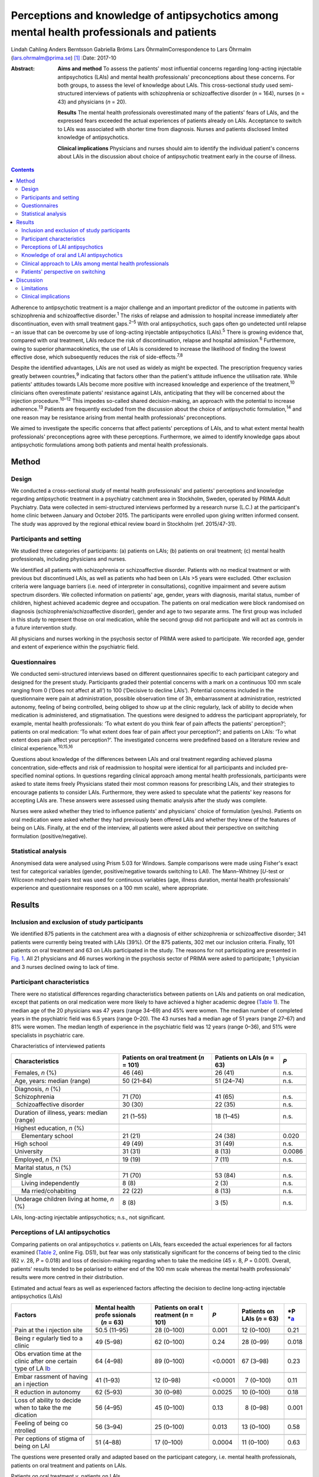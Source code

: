 ==========================================================================================
Perceptions and knowledge of antipsychotics among mental health professionals and patients
==========================================================================================



Lindah Cahling
Anders Berntsson
Gabriella Bröms
Lars ÖhrmalmCorrespondence to Lars Öhrmalm (lars.ohrmalm@prima.se)  [1]_
:Date: 2017-10

:Abstract:
   **Aims and method** To assess the patients' most influential concerns
   regarding long-acting injectable antipsychotics (LAIs) and mental
   health professionals' preconceptions about these concerns. For both
   groups, to assess the level of knowledge about LAIs. This
   cross-sectional study used semi-structured interviews of patients
   with schizophrenia or schizoaffective disorder (*n* = 164), nurses
   (*n* = 43) and physicians (*n* = 20).

   **Results** The mental health professionals overestimated many of the
   patients' fears of LAIs, and the expressed fears exceeded the actual
   experiences of patients already on LAIs. Acceptance to switch to LAIs
   was associated with shorter time from diagnosis. Nurses and patients
   disclosed limited knowledge of antipsychotics.

   **Clinical implications** Physicians and nurses should aim to
   identify the individual patient's concerns about LAIs in the
   discussion about choice of antipsychotic treatment early in the
   course of illness.


.. contents::
   :depth: 3
..

Adherence to antipsychotic treatment is a major challenge and an
important predictor of the outcome in patients with schizophrenia and
schizoaffective disorder.\ :sup:`1` The risks of relapse and admission
to hospital increase immediately after discontinuation, even with small
treatment gaps.\ :sup:`2–5` With oral antipsychotics, such gaps often go
undetected until relapse – an issue that can be overcome by use of
long-acting injectable antipsychotics (LAIs).\ :sup:`5` There is growing
evidence that, compared with oral treatment, LAIs reduce the risk of
discontinuation, relapse and hospital admission.\ :sup:`6` Furthermore,
owing to superior pharmacokinetics, the use of LAIs is considered to
increase the likelihood of finding the lowest effective dose, which
subsequently reduces the risk of side-effects.\ :sup:`7,8`

Despite the identified advantages, LAIs are not used as widely as might
be expected. The prescription frequency varies greatly between
countries,\ :sup:`9` indicating that factors other than the patient's
attitude influence the utilisation rate. While patients' attitudes
towards LAIs become more positive with increased knowledge and
experience of the treatment,\ :sup:`10` clinicians often overestimate
patients' resistance against LAIs, anticipating that they will be
concerned about the injection procedure.\ :sup:`10–12` This impedes
so-called shared decision-making, an approach with the potential to
increase adherence.\ :sup:`13` Patients are frequently excluded from the
discussion about the choice of antipsychotic formulation,\ :sup:`14` and
one reason may be resistance arising from mental health professionals'
preconceptions.

We aimed to investigate the specific concerns that affect patients'
perceptions of LAIs, and to what extent mental health professionals'
preconceptions agree with these perceptions. Furthermore, we aimed to
identify knowledge gaps about antipsychotic formulations among both
patients and mental health professionals.

.. _S1:

Method
======

.. _S2:

Design
------

We conducted a cross-sectional study of mental health professionals' and
patients' perceptions and knowledge regarding antipsychotic treatment in
a psychiatry catchment area in Stockholm, Sweden, operated by PRIMA
Adult Psychiatry. Data were collected in semi-structured interviews
performed by a research nurse (L.C.) at the participant's home clinic
between January and October 2015. The participants were enrolled upon
giving written informed consent. The study was approved by the regional
ethical review board in Stockholm (ref. 2015/47-31).

.. _S3:

Participants and setting
------------------------

We studied three categories of participants: (a) patients on LAIs; (b)
patients on oral treatment; (c) mental health professionals, including
physicians and nurses.

We identified all patients with schizophrenia or schizoaffective
disorder. Patients with no medical treatment or with previous but
discontinued LAIs, as well as patients who had been on LAIs >5 years
were excluded. Other exclusion criteria were language barriers (i.e.
need of interpreter in consultations), cognitive impairment and severe
autism spectrum disorders. We collected information on patients' age,
gender, years with diagnosis, marital status, number of children,
highest achieved academic degree and occupation. The patients on oral
medication were block randomised on diagnosis
(schizophrenia/schizoaffective disorder), gender and age to two separate
arms. The first group was included in this study to represent those on
oral medication, while the second group did not participate and will act
as controls in a future intervention study.

All physicians and nurses working in the psychosis sector of PRIMA were
asked to participate. We recorded age, gender and extent of experience
within the psychiatric field.

.. _S4:

Questionnaires
--------------

We conducted semi-structured interviews based on different
questionnaires specific to each participant category and designed for
the present study. Participants graded their potential concerns with a
mark on a continuous 100 mm scale ranging from 0 (‘Does not affect at
all’) to 100 (‘Decisive to decline LAIs’). Potential concerns included
in the questionnaire were pain at administration, possible observation
time of 3h, embarrassment at administration, restricted autonomy,
feeling of being controlled, being obliged to show up at the clinic
regularly, lack of ability to decide when medication is administered,
and stigmatisation. The questions were designed to address the
participant appropriately, for example, mental health professionals: ‘To
what extent do you think fear of pain affects the patients'
perception?’; patients on oral medication: ‘To what extent does fear of
pain affect your perception?’; and patients on LAIs: ‘To what extent
does pain affect your perception?’. The investigated concerns were
predefined based on a literature review and clinical
experience.\ :sup:`10,15,16`

Questions about knowledge of the differences between LAIs and oral
treatment regarding achieved plasma concentration, side-effects and risk
of readmission to hospital were identical for all participants and
included pre-specified nominal options. In questions regarding clinical
approach among mental health professionals, participants were asked to
state items freely Physicians stated their most common reasons for
prescribing LAIs, and their strategies to encourage patients to consider
LAIs. Furthermore, they were asked to speculate what the patients' key
reasons for accepting LAIs are. These answers were assessed using
thematic analysis after the study was complete.

Nurses were asked whether they tried to influence patients' and
physicians' choice of formulation (yes/no). Patients on oral medication
were asked whether they had previously been offered LAIs and whether
they knew of the features of being on LAIs. Finally, at the end of the
interview, all patients were asked about their perspective on switching
formulation (positive/negative).

.. _S5:

Statistical analysis
--------------------

Anonymised data were analysed using Prism 5.03 for Windows. Sample
comparisons were made using Fisher's exact test for categorical
variables (gender, positive/negative towards switching to LAI). The
Mann–Whitney [*U*-test or Wilcoxon matched-pairs test was used for
continuous variables (age, illness duration, mental health
professionals' experience and questionnaire responses on a 100 mm
scale), where appropriate.

.. _S6:

Results
=======

.. _S7:

Inclusion and exclusion of study participants
---------------------------------------------

We identified 875 patients in the catchment area with a diagnosis of
either schizophrenia or schizoaffective disorder; 341 patients were
currently being treated with LAIs (39%). Of the 875 patients, 302 met
our inclusion criteria. Finally, 101 patients on oral treatment and 63
on LAIs participated in the study. The reasons for not participating are
presented in `Fig. 1 <#F1>`__. All 21 physicians and 46 nurses working
in the psychosis sector of PRIMA were asked to participate; 1 physician
and 3 nurses declined owing to lack of time.

.. figure:: 256f1
   :alt: Flow chart of inclusion in the study. LAI, long-acting
   injectable antipsychotic.
   a. As assessed at the time of interview, b. No longer a patient at
   the clinic, changed formulation before interview, deceased and
   cognitive impairment.
   :name: F1

   Flow chart of inclusion in the study. LAI, long-acting injectable
   antipsychotic.
   a. As assessed at the time of interview, b. No longer a patient at
   the clinic, changed formulation before interview, deceased and
   cognitive impairment.

.. _S8:

Participant characteristics
---------------------------

There were no statistical differences regarding characteristics between
patients on LAIs and patients on oral medication, except that patients
on oral medication were more likely to have achieved a higher academic
degree (`Table 1 <#T1>`__). The median age of the 20 physicians was 47
years (range 34–69) and 45% were women. The median number of completed
years in the psychiatric field was 6.5 years (range 0–20). The 43 nurses
had a median age of 51 years (range 27–67) and 81% were women. The
median length of experience in the psychiatric field was 12 years (range
0–36), and 51% were specialists in psychiatric care.

.. container:: table-wrap
   :name: T1

   .. container:: caption

      .. rubric:: 

      Characteristics of interviewed patients

   +------------------+------------------+------------------+--------+
   | Characteristics  | Patients on oral | Patients on LAIs | *P*    |
   |                  | treatment        | (*n* = 63)       |        |
   |                  | (*n* = 101)      |                  |        |
   +==================+==================+==================+========+
   | Females, *n* (%) | 46 (46)          | 26 (41)          | n.s.   |
   +------------------+------------------+------------------+--------+
   |                  |                  |                  |        |
   +------------------+------------------+------------------+--------+
   | Age, years:      | 50 (21–84)       | 51 (24–74)       | n.s.   |
   | median (range)   |                  |                  |        |
   +------------------+------------------+------------------+--------+
   |                  |                  |                  |        |
   +------------------+------------------+------------------+--------+
   | Diagnosis, *n*   |                  |                  |        |
   | (%)              |                  |                  |        |
   +------------------+------------------+------------------+--------+
   |                  | 71 (70)          | 41 (65)          | n.s.   |
   |    Schizophrenia |                  |                  |        |
   +------------------+------------------+------------------+--------+
   |                  | 30 (30)          | 22 (35)          | n.s.   |
   |  Schizoaffective |                  |                  |        |
   | disorder         |                  |                  |        |
   +------------------+------------------+------------------+--------+
   |                  |                  |                  |        |
   +------------------+------------------+------------------+--------+
   | Duration of      | 21 (1–55)        | 18 (1–45)        | n.s.   |
   | illness, years:  |                  |                  |        |
   | median (range)   |                  |                  |        |
   +------------------+------------------+------------------+--------+
   |                  |                  |                  |        |
   +------------------+------------------+------------------+--------+
   | Highest          |                  |                  |        |
   | education, *n*   |                  |                  |        |
   | (%)              |                  |                  |        |
   +------------------+------------------+------------------+--------+
   |     Elementary   | 21 (21)          | 24 (38)          | 0.020  |
   | school           |                  |                  |        |
   +------------------+------------------+------------------+--------+
   |     High school  | 49 (49)          | 31 (49)          | n.s.   |
   +------------------+------------------+------------------+--------+
   |     University   | 31 (31)          |   8 (13)         | 0.0086 |
   +------------------+------------------+------------------+--------+
   |                  |                  |                  |        |
   +------------------+------------------+------------------+--------+
   | Employed, *n*    | 19 (19)          |   7 (11)         | n.s.   |
   | (%)              |                  |                  |        |
   +------------------+------------------+------------------+--------+
   |                  |                  |                  |        |
   +------------------+------------------+------------------+--------+
   | Marital status,  |                  |                  |        |
   | *n* (%)          |                  |                  |        |
   +------------------+------------------+------------------+--------+
   |     Single       | 71 (70)          | 53 (84)          | n.s.   |
   +------------------+------------------+------------------+--------+
   |     Living       |   8 (8)          |   2 (3)          | n.s.   |
   | independently    |                  |                  |        |
   +------------------+------------------+------------------+--------+
   |     Ma           | 22 (22)          |   8 (13)         | n.s.   |
   | rried/cohabiting |                  |                  |        |
   +------------------+------------------+------------------+--------+
   |                  |                  |                  |        |
   +------------------+------------------+------------------+--------+
   | Underage         |   8 (8)          |   3 (5)          | n.s.   |
   | children living  |                  |                  |        |
   | at home, *n* (%) |                  |                  |        |
   +------------------+------------------+------------------+--------+

   LAIs, long-acting injectable antipsychotics; n.s., not significant.

.. _S9:

Perceptions of LAI antipsychotics
---------------------------------

Comparing patients on oral antipsychotics *v*. patients on LAIs, fears
exceeded the actual experiences for all factors examined (`Table
2 <#T2>`__, online Fig. DS1), but fear was only statistically
significant for the concerns of being tied to the clinic (62 *v*. 28,
*P* = 0.018) and loss of decision-making regarding when to take the
medicine (45 *v*. 8, *P* = 0.001). Overall, patients' results tended to
be polarised to either end of the 100 mm scale whereas the mental health
professionals' results were more centred in their distribution.

.. container:: table-wrap
   :name: T2

   .. container:: caption

      .. rubric:: 

      Estimated and actual fears as well as experienced factors
      affecting the decision to decline long-acting injectable
      antipsychotics (LAIs)

   +----------+----------+----------+----------+----------+----------+
   | Factors  | Mental   | Patients | *P*      | Patients | *P       |
   |          | health   | on oral  |          | on LAIs  | *\ `a <# |
   |          | profe    | t        |          | (*n* =   | TFN3>`__ |
   |          | ssionals | reatment |          | 63)      |          |
   |          |     (*n* | (*n* =   |          |          |          |
   |          | = 63)    | 101)     |          |          |          |
   +==========+==========+==========+==========+==========+==========+
   | Pain at  | 50.5     | 28       |   0.001  | 12       | 0.21     |
   | the      | (11–95)  | (0–100)  |          | (0–100)  |          |
   | i        |          |          |          |          |          |
   | njection |          |          |          |          |          |
   | site     |          |          |          |          |          |
   +----------+----------+----------+----------+----------+----------+
   |          |          |          |          |          |          |
   +----------+----------+----------+----------+----------+----------+
   | Being    | 49       | 62       |   0.24   | 28       | 0.018    |
   | r        | (5–98)   | (0–100)  |          | (0–99)   |          |
   | egularly |          |          |          |          |          |
   | tied to  |          |          |          |          |          |
   | a clinic |          |          |          |          |          |
   +----------+----------+----------+----------+----------+----------+
   |          |          |          |          |          |          |
   +----------+----------+----------+----------+----------+----------+
   | Obs      | 64       | 89       | <0.0001  | 67       | 0.23     |
   | ervation | (4–98)   | (0–100)  |          | (3–98)   |          |
   | time at  |          |          |          |          |          |
   | the      |          |          |          |          |          |
   | clinic   |          |          |          |          |          |
   | after    |          |          |          |          |          |
   | one      |          |          |          |          |          |
   | certain  |          |          |          |          |          |
   | type of  |          |          |          |          |          |
   | LA       |          |          |          |          |          |
   | I\ `b <# |          |          |          |          |          |
   | TFN4>`__ |          |          |          |          |          |
   +----------+----------+----------+----------+----------+----------+
   |          |          |          |          |          |          |
   +----------+----------+----------+----------+----------+----------+
   | Embar    | 41       | 12       | <0.0001  |   7      | 0.11     |
   | rassment | (1–93)   | (0–98)   |          | (0–100)  |          |
   | of       |          |          |          |          |          |
   | having   |          |          |          |          |          |
   | an       |          |          |          |          |          |
   | i        |          |          |          |          |          |
   | njection |          |          |          |          |          |
   +----------+----------+----------+----------+----------+----------+
   |          |          |          |          |          |          |
   +----------+----------+----------+----------+----------+----------+
   | R        | 62       | 30       |   0.0025 | 10       | 0.18     |
   | eduction | (5–93)   | (0–98)   |          | (0–100)  |          |
   | in       |          |          |          |          |          |
   | autonomy |          |          |          |          |          |
   +----------+----------+----------+----------+----------+----------+
   |          |          |          |          |          |          |
   +----------+----------+----------+----------+----------+----------+
   | Loss of  | 56       | 45       |   0.13   |   8      | 0.001    |
   | ability  | (4–95)   | (0–100)  |          | (0–98)   |          |
   | to       |          |          |          |          |          |
   | decide   |          |          |          |          |          |
   | when to  |          |          |          |          |          |
   | take the |          |          |          |          |          |
   | me       |          |          |          |          |          |
   | dication |          |          |          |          |          |
   +----------+----------+----------+----------+----------+----------+
   |          |          |          |          |          |          |
   +----------+----------+----------+----------+----------+----------+
   | Feeling  | 56       | 25       |   0.013  | 13       | 0.58     |
   | of being | (3–94)   | (0–100)  |          | (0–100)  |          |
   | co       |          |          |          |          |          |
   | ntrolled |          |          |          |          |          |
   +----------+----------+----------+----------+----------+----------+
   |          |          |          |          |          |          |
   +----------+----------+----------+----------+----------+----------+
   | Per      | 51       | 17       |   0.0004 | 11       | 0.63     |
   | ceptions | (4–88)   | (0–100)  |          | (0–100)  |          |
   | of       |          |          |          |          |          |
   | stigma   |          |          |          |          |          |
   | of being |          |          |          |          |          |
   | on LAI   |          |          |          |          |          |
   +----------+----------+----------+----------+----------+----------+

   The questions were presented orally and adapted based on the
   participant category, i.e. mental health professionals, patients on
   oral treatment and patients on LAIs.

   Patients on oral treatment *v*. patients on LAIs.

   Only the 7 patients on long-acting injectable olanzapine who had
   experienced a 3 h observation time were included.

Patients on LAIs were asked to recall their fears before switching from
oral treatment. They graded their recalled fears higher than the actual
experiences regarding all factors except for observation time (online
Table DS1). The differences were small, but reached statistical
significance for pain (24 *v*. 12, *P* < 0.0001), embarrassment (9 *v*.
7, *P* = 0.0006), reduction in autonomy (13 *v*. 10, *P* = 0.0027) and
loss of ability to decide when to take the medicine (14 *v*. 8, *P* =
0.019). Finally, there were no statistically significant differences
between the graded fears of patients on oral treatment *v*. recalled
fears in patients on LAIs (data not shown).

Mental health professionals overestimated the concerns of orally treated
patients regarding feared pain (51 *v*. 28, *P* = 0.001), embarrassment
(41 *v*. 12, *P* < 0.0001), reduction in autonomy (62 *v*. 30, *P* =
0.0025), feeling of being controlled (56 *v*. 25, *P* = 0.013), and
stigma (51 *v*. 17, *P* = 0.0004; `Table 2 <#T2>`__, online Fig. DS1).
Conversely, they underestimated the patients' concerns regarding the 3h
observation time required after injection of LAI olanzapine (64 *v*. 89,
*P* < 0.0001).

.. _S10:

Knowledge of oral and LAI antipsychotics
----------------------------------------

All physicians (100%) claimed that LAIs are associated with a more
stable plasma concentration than oral treatment (`Table 3 <#T3>`__). For
nurses, patients on oral treatment and patients on LAIs, the
corresponding proportions were 56%, 16% and 22%, respectively.

.. container:: table-wrap
   :name: T3

   .. container:: caption

      .. rubric:: 

      Mental health professionals' and patients' knowledge about oral
      *v.* long-acting injectable antipsychotics (LAIs) regarding plasma
      concentration, side-effects and frequency of readmission to
      hospital

   +-------------+------------+------------+-------------+-------------+
   | Topic       | Physicians | Nurses     | Patients on | Patients on |
   |             | (*n* = 20) | (*n* = 43) | oral        | LAIs        |
   |             |            |            | treatment   | (*n* = 63)  |
   |             |            |            | (*n* = 101) |             |
   +=============+============+============+=============+=============+
   | Plasma      |            |            |             |             |
   | con         |            |            |             |             |
   | centration, |            |            |             |             |
   | *n* (%)     |            |            |             |             |
   +-------------+------------+------------+-------------+-------------+
   |             | 20 (100)   | 24 (56)    | 16 (16)     | 14 (22)     |
   |  Lower/more |            |            |             |             |
   | stable with |            |            |             |             |
   | LAIs        |            |            |             |             |
   +-------------+------------+------------+-------------+-------------+
   |     Equal   | 0 (0)      | 11 (26)    | 23 (23)     | 20 (32)     |
   +-------------+------------+------------+-------------+-------------+
   |             | 0 (0)      | 4 (9)      | 41 (41)     | 20 (32)     |
   |  Lower/more |            |            |             |             |
   | stable with |            |            |             |             |
   | oral        |            |            |             |             |
   +-------------+------------+------------+-------------+-------------+
   |     Don't   | 0 (0)      | 4 (9)      | 21 (21)     | 9 (14)      |
   | know        |            |            |             |             |
   +-------------+------------+------------+-------------+-------------+
   |             |            |            |             |             |
   +-------------+------------+------------+-------------+-------------+
   | Si          |            |            |             |             |
   | de-effects, |            |            |             |             |
   | *n* (%)     |            |            |             |             |
   +-------------+------------+------------+-------------+-------------+
   |     Less    | 15 (75)    | 12 (28)    | 18 (18)     | 27 (43)     |
   | with LAIs   |            |            |             |             |
   +-------------+------------+------------+-------------+-------------+
   |     Equal   | 3 (15)     | 17 (40)    | 25 (25)     | 19 (30)     |
   +-------------+------------+------------+-------------+-------------+
   |     Less    | 1 (5)      | 11 (26)    | 45 (45)     | 11 (17)     |
   | with oral   |            |            |             |             |
   +-------------+------------+------------+-------------+-------------+
   |     Don't   | 1 (5)      | 3 (7)      | 13 (13)     | 6 (10)      |
   | know        |            |            |             |             |
   +-------------+------------+------------+-------------+-------------+
   |             |            |            |             |             |
   +-------------+------------+------------+-------------+-------------+
   | Risk of     |            |            |             |             |
   | rehospi     |            |            |             |             |
   | talisation, |            |            |             |             |
   | *n* (%)     |            |            |             |             |
   +-------------+------------+------------+-------------+-------------+
   |     Less    | 19 (95)    | 37 (86)    | 21 (21)     | 23 (36)     |
   | with LAIs   |            |            |             |             |
   +-------------+------------+------------+-------------+-------------+
   |     Equal   | 0 (0)      | 3 (7)      | 40 (40)     | 20 (32)     |
   +-------------+------------+------------+-------------+-------------+
   |     Less    | 1 (5)      | 2 (5)      | 15 (15)     | 5 (8)       |
   | with oral   |            |            |             |             |
   +-------------+------------+------------+-------------+-------------+
   |     Don't   | 0 (0)      | 1 (2)      | 25 (25)     | 15 (24)     |
   | know        |            |            |             |             |
   +-------------+------------+------------+-------------+-------------+

   Eligible answers were presented as pre-specified nominal options.

Of physicians, 90% stated that LAIs are superior or equal to oral
treatment concerning side-effects. For nurses, patients on oral
treatment and patients on LAIs, the corresponding proportions were 68%,
43% and 73%, respectively.

All physicians but one (95%) and 86% of nurses claimed that LAIs reduce
the risk of readmission to hospital, while 21% of patients with oral
treatment and 36% of patients on LAIs claimed LAIs to be superior in
this matter.

.. _S11:

Clinical approach to LAIs among mental health professionals
-----------------------------------------------------------

Poor adherence, limited insight and multiple relapses were the most
common reasons for prescribing LAIs, mentioned by 80% of physicians.
However, one-fourth considered LAIs an option even early in the disease
course. Their strategies to encourage patients to consider LAIs were to
inform them about the advantages of the formulation (65%) and about the
risks and consequences of treatment discontinuation (40%). Exploring
patients' fears was a strategy mentioned by 20% of physicians.

Half of physicians believed that not having to remember to take pills
was the key reason for patients to accept LAIs. Other factors mentioned
were good insight (40%) and that LAIs are associated with lower
frequency of relapse (20%).

Of nurses, 31 (72%) replied that they actively tried to influence the
patients' attitude towards one or the other formulation, and 29 (67%)
actively tried to influence the physician's decision.

.. _S12:

Patients' perspective on switching
----------------------------------

Almost half of the patients on oral treatment (41%) declared that they
had little or no knowledge of LAIs. At the end of the interview, they
were asked whether they would switch to LAIs if offered by their
treating physician. While 78 (77%) said no and three (3%) could not
decide, 20 (20%) declared that they would agree to switch if offered
such an option. The patients willing to switch had fewer years since
diagnosis than those who were reluctant (12 *v*. 24, *P* = 0.0013;
online Fig. DS2). Furthermore, the proportion of women was higher in the
positive group (75% *v*. 44%, odds ratio (OR) = 3.9, *P* = 0.023). They
considered pain (7 *v*. 40, *P* = 0.020), being tied to the clinic (26
*v*. 70, *P* = 0.017), reduction in autonomy (9 *v*. 30, *P* = 0.034)
and stigma (6 *v*. 27, *P* = 0.035) to be less important issues than did
the patients who were reluctant to switch to LAIs.

A total of 21 (33%) patients on LAIs would switch to oral treatment if
they were offered it, 1 (1.6%) could not decide and 41 (65%) preferred
to continue with LAIs. There were no statistically significant
differences between patients who were positive *v*. patients who were
negative about switching formulation with regard to age, number of years
with diagnosis or gender. Those who opted to stay on LAIs were less
concerned with the lack of autonomy (7 *v*. 40, *P* = 0.015) and the
feeling of being controlled (9 *v*. 50, *P* = 0.0011). They also gave
more correct answers regarding differences in side-effects between oral
formulations and LAIs (85% *v*. 52%, OR = 5.3, *P* = 0.012).

.. _S13:

Discussion
==========

In this study, we found that patients' concerns with LAIs were minor
except when considering observation time and being tied to the clinic,
and that there was a mismatch in the assessment of specific concerns
between the patients and the mental health professionals. We identified
important knowledge gaps among patients and nurses. As many as one-fifth
of the patients on oral medications were willing to switch to LAIs;
these potential switchers were more recently diagnosed than those who
were reluctant.

The patients on oral treatment were most concerned about observation
time post-injection and about being tied to the clinic when asked about
LAIs. This indicates that they valued their time and that practical
issues surpassed in significance emotional ones such as stigma, a
feeling of being controlled and embarrassment. All fears expressed by
patients on oral treatment exceeded the actual experiences of patients
on LAIs. This could be a result of selection bias, in that patients on
LAIs were less concerned even before accepting LAI treatment. However,
since patients on LAIs were speaking from experience, this difference
may also reflect that these issues had a lower impact than expected once
the patients had been started on LAIs. That the recalled concerns
pre-LAIs were similar to the levels of concern among those still on oral
treatment also supports this hypothesis.

Mental health professionals tended to answer questions by placing the
indicator centrally on the 100 mm scale, which may reflect uncertainty
as they were just estimating the patients' experiences. The patients'
answers, on the other hand, were polarised, indicating that their
opinions were more set. Patients also graded some factors distinctly low
and others distinctly high. In light of this, physicians should be
encouraged to learn more about the individual patient's concerns. Only
20% of physicians reported that they used this strategy when discussing
treatment regimens.

According to previous studies, physicians' knowledge regarding
antipsychotic formulations varies.\ :sup:`16,17` Physicians in the
current study showed very good knowledge. However, a significant
proportion of the interviewed nurses had knowledge gaps concerning some
of the advantages of LAIs. This could have a negative impact on the
patient's attitude towards LAIs, especially as the majority of nurses
claimed that they actively tried to influence both doctors and patients
in the discussion on treatment choices. Patients already on LAIs had
significantly better knowledge about the reduced side-effects with LAIs
than patients on oral treatment. This most likely reflects their own
experiences. It could also be an effect of information provided by
mental health professionals – information many patients on oral
treatment reported as lacking. This is of concern, as we know that
patients' attitudes towards LAIs are likely to become more positive with
increased knowledge and experience of the treatment.\ :sup:`10` The
physicians' observed reluctance to bring up the topic may be due to
their anticipation that the patients are unlikely to accept the offered
LAI. However, keeping the patients uninformed makes shared
decision-making impossible.\ :sup:`15`

The majority of the patients on LAIs chose to keep this formulation and
as many as 20% of the patients on oral treatment were willing to use
LAIs. This is in line with a previous study in which 16% were positive
towards a formulation switch.\ :sup:`14` This also supports the
hypothesis that the use of LAIs could be limited by factors other than
rejection by the patients.\ :sup:`12` Some physicians claimed that they
offered LAIs early in the disease course, but their most common reasons
for prescribing LAIs were poor adherence to oral medication and
recurring relapses. Previous studies also report
non-adherence\ :sup:`16,17` and multiple relapses\ :sup:`17` as key
criteria for prescribing LAIs. This may be unfortunate as longer illness
duration was associated with being reluctant to switch. Instead, this
motivates a discussion of LAIs early on in the course of illness,
especially as there is cumulative evidence that the use of LAIs as early
as after the first admission to hospital decreases the risk of treatment
discontinuation, relapse and readmission.\ :sup:`4,5,18`

.. _S14:

Limitations
-----------

Our study has several limitations. Not all patients in the targeted
study population were included, and some patients could not be reached
or were not present to complete the questionnaire. Some were only
scheduled for visits once per calendar year, while the study was limited
to 10 months. It is possible that patients were either too ill to
present themselves or were stable enough to postpone yearly visits. The
patients on LAIs were asked to declare their perceptions prior to
starting on LAIs, which introduced recall bias. However, we excluded all
patients on LAIs ⩾ 5 years, reducing the effect of this bias. Finally,
patients on LAIs are indisputably a selection of patients who have once
accepted that formulation. However, the lack of significant differences
between the graded fears of patients on oral treatment compared with
recalled fears in patients with LAIs may indicate that this selection
bias is of minor concern. A strength of this study was that all
interviews were performed by the same person (L.C.), securing
consistency across interviews.

.. _S15:

Clinical implications
---------------------

In conclusion, physicians should aim to set aside their own
preconceptions and instead make time to identify the individual's
specific fears regarding LAIs, preferably early in the course of the
illness. In addition, there is room for improvement regarding patients'
knowledge of antipsychotic formulations. Adequate education would be of
value to strengthen nurses' knowledge about LAIs. Finally, there is room
for improvement regarding patients' knowledge of antipsychotic
formulations.

.. [1]
   **Lindah Cahling** specialist nurse, and **Anders Berntsson**
   psychiatrist, head of clinic, PRIMA Child and Adult Psychiatry,
   Stockholm, Sweden; **Gabriella Bröms**, MD, PhD, Department of
   Medicine, Solna, Karolinska Institutet, Stockholm, Sweden; **Lars
   Öhrmalm**, MD, assistant professor, PRIMA Child and Adult Psychiatry,
   and Department of Medicine, Solna, Karolinska Institutet, Stockholm,
   Sweden.
